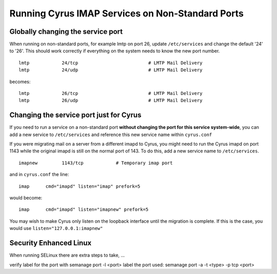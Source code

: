 Running Cyrus IMAP Services on Non-Standard Ports
=================================================

Globally changing the service port
----------------------------------

When running on non-standard ports, for example lmtp on port 26,
update ``/etc/services`` and change the default '24' to '26'. This should
work correctly if everything on the system needs to know the new port number.

::

    lmtp            24/tcp                          # LMTP Mail Delivery
    lmtp            24/udp                          # LMTP Mail Delivery

becomes::

    lmtp            26/tcp                          # LMTP Mail Delivery
    lmtp            26/udp                          # LMTP Mail Delivery

Changing the service port just for Cyrus
----------------------------------------

If you need to run a service on a non-standard port **without changing the port for this service system-wide**, you can add a new service to ``/etc/services`` and reference this new service name within ``cyrus.conf``

If you were migrating mail on a server from a different imapd to Cyrus, you might need to run the Cyrus imapd on port 1143 while the original imapd is still on the normal port of 143. To do this, add a new service name to ``/etc/services``.

::

    imapnew         1143/tcp            # Temporary imap port

and in ``cyrus.conf`` the line::

  imap      cmd="imapd" listen="imap" prefork=5

would become::

  imap      cmd="imapd" listen="imapnew" prefork=5

You may wish to make Cyrus only listen on the loopback interface until the migration is complete. If this is the case, you would use ``listen="127.0.0.1:imapnew"``

Security Enhanced Linux
-----------------------
When running SELinux there are extra steps to take, ...

verify label for the port with semanage port -l <port>
label the port used: semanage port -a -t <type> -p tcp <port> 

.. todo:: Document this fully with example output!

